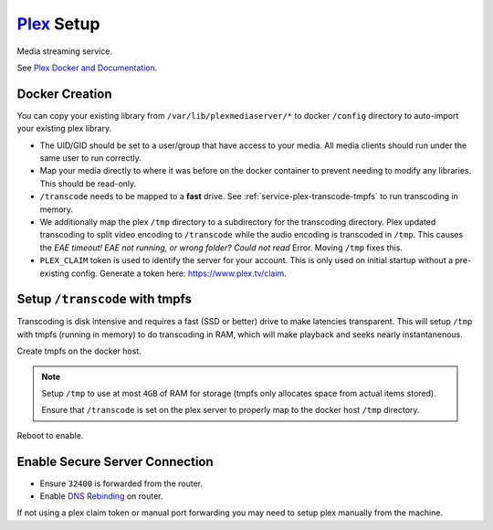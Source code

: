 .. _service-plex-setup:

`Plex`_ Setup
#############
Media streaming service.

See `Plex Docker and Documentation`_.

.. gport:: Ports (Plex)
  :port:     32400,
             1900,
             3005,
             5353,
             8324,
             32410,
             32412,
             32413,
             32414,
             32469
  :protocol: TCP,
             UDP,
             TCP,
             UDP,
             TCP,
             UDP,
             UDP,
             UDP,
             UDP,
             TCP
  :type:     Public,
             Public,
             Public,
             Public,
             Public,
             Public,
             Public,
             Public,
             Public,
             Public
  :purpose:  Plex Media Server Access.,
             (Optional) Plex DLNA Server.,
             (Optional) Control Plex Home Theater via Plex Companion.,
             (Optional) Bonjour/Avahi discovery.,
             (Optional) Control Plex for Roku via Plex Companion.,
             (Optional) GDM network discovery.,
             (Optional) GDM network discovery.,
             (Optional) GDM network discovery.,
             (Optional) GDM network discovery.,
             (Optional) Plex DLNA Server.
  :no_key_title:
  :no_caption:
  :no_launch:

    .. note::
      Using host networking will expose all of these ports. It may be better to
      specify just ``32400``.

      See `Plex port usage`_.

.. gflocation:: Important File Locations (Plex)
  :file:    /config,
            /transcode,
            /tmp,
            /data/media
  :purpose: Server configuration.,
            Transcoding directory.,
            Temp directory for transcoding.,
            Plex media server library.
  :no_key_title:
  :no_caption:
  :no_launch:

Docker Creation
***************
You can copy your existing library from ``/var/lib/plexmediaserver/*`` to docker
``/config`` directory to auto-import your existing plex library.

* The UID/GID should be set to a user/group that have access to your media. All
  media clients should run under the same user to run correctly.
* Map your media directly to where it was before on the docker container to
  prevent needing to modify any libraries. This should be read-only.
* ``/transcode`` needs to be mapped to a **fast** drive. See
  :ref:`service-plex-transcode-tmpfs` to run transcoding in memory.
* We additionally map the plex ``/tmp`` directory to a subdirectory for the
  transcoding directory. Plex updated transcoding to split video encoding to
  ``/transcode`` while the audio encoding is transcoded in ``/tmp``. This causes the
  *EAE timeout! EAE not running, or wrong folder? Could not read* Error. Moving
  ``/tmp`` fixes this.
* ``PLEX_CLAIM`` token is used to identify the server for your account. This is
  only used on initial startup without a pre-existing config. Generate a token
  here: https://www.plex.tv/claim.

.. code-block:: yaml
  :caption: Docker Compose

  plex:
    image: plexinc/pms-docker:plexpass
    restart: unless-stopped
    network_mode: host
    environment:
      - CHANGE_CONFIG_DIR_OWNERSHIP=False
      - PLEX_GID=1001
      - PLEX_UID=1001
      - PLEX_CLAIM={CLAIM TOKEN}
      - TZ=America/Los_Angeles
    volumes:
      - /data/media:/data/media:ro
      - /data/services/plexmediaserver:/config
      - /etc/localtime:/etc/localtime:ro
      - /tmp/Transcode/tmp:/tmp
      - /tmp:/transcode

.. code-block:: bash
  :caption: Stop Plex to finish configuration.

  docker-compose stop plex

.. _service-plex-transcode-tmpfs:

Setup ``/transcode`` with tmpfs
*******************************
Transcoding is disk intensive and requires a fast (SSD or better) drive to make
latencies transparent. This will setup ``/tmp`` with tmpfs (running in memory)
to do transcoding in RAM, which will make playback and seeks nearly
instantanenous.

Create tmpfs on the docker host.

.. code-block:: bash
  :caption: **0644 root root** ``/etc/fstab``

  tmpfs  /tmp  tmpfs  defaults,size=4G  0  0

.. note::
  Setup ``/tmp`` to use at most ``4GB`` of RAM for storage (tmpfs only allocates
  space from actual items stored).

  Ensure that ``/transcode`` is set on the plex server to properly map to the
  docker host ``/tmp`` directory.

Reboot to enable.

Enable Secure Server Connection
*******************************
* Ensure ``32400`` is forwarded from the router.
* Enable `DNS Rebinding`_ on router.

If not using a plex claim token or manual port forwarding you may need to setup
plex manually from the machine.

.. code-block:: bash
  :caption: Setup SSH port forward.

  ssh -L 32400:{DOCKER HOST}:32400 -N {USER}@{DOCKER HOST}

.. code-block:: bash
  :caption: Then nagivate to http://localhost:32400/web to finish setup.

  docker-compose up -d plex

.. _Plex: https://plex.tv
.. _Plex Docker and Documentation: https://hub.docker.com/r/plexinc/pms-docker/
.. _Plex port usage: https://support.plex.tv/articles/201543147-what-network-ports-do-i-need-to-allow-through-my-firewall/
.. _DNS Rebinding: https://support.plex.tv/articles/206225077-how-to-use-secure-server-connections/